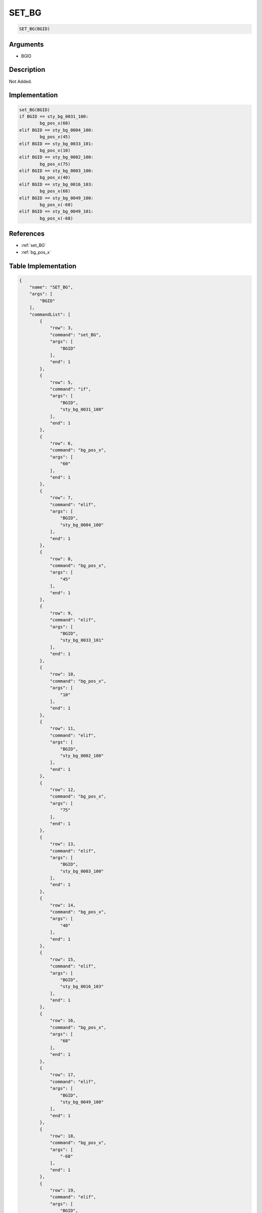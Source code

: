 .. _SET_BG:

SET_BG
========================

.. code-block:: text

	SET_BG(BGID)


Arguments
------------

* BGID

Description
-------------

Not Added.

Implementation
-------------

.. code-block:: python

	set_BG(BGID)
	if BGID == sty_bg_0031_100:
		bg_pos_x(60)
	elif BGID == sty_bg_0004_100:
		bg_pos_x(45)
	elif BGID == sty_bg_0033_101:
		bg_pos_x(10)
	elif BGID == sty_bg_0002_100:
		bg_pos_x(75)
	elif BGID == sty_bg_0003_100:
		bg_pos_x(40)
	elif BGID == sty_bg_0016_103:
		bg_pos_x(68)
	elif BGID == sty_bg_0049_100:
		bg_pos_x(-68)
	elif BGID == sty_bg_0049_101:
		bg_pos_x(-68)

References
-------------
* :ref:`set_BG`
* :ref:`bg_pos_x`

Table Implementation
-------------

.. code-block:: json

	{
	    "name": "SET_BG",
	    "args": [
	        "BGID"
	    ],
	    "commandList": [
	        {
	            "row": 3,
	            "command": "set_BG",
	            "args": [
	                "BGID"
	            ],
	            "end": 1
	        },
	        {
	            "row": 5,
	            "command": "if",
	            "args": [
	                "BGID",
	                "sty_bg_0031_100"
	            ],
	            "end": 1
	        },
	        {
	            "row": 6,
	            "command": "bg_pos_x",
	            "args": [
	                "60"
	            ],
	            "end": 1
	        },
	        {
	            "row": 7,
	            "command": "elif",
	            "args": [
	                "BGID",
	                "sty_bg_0004_100"
	            ],
	            "end": 1
	        },
	        {
	            "row": 8,
	            "command": "bg_pos_x",
	            "args": [
	                "45"
	            ],
	            "end": 1
	        },
	        {
	            "row": 9,
	            "command": "elif",
	            "args": [
	                "BGID",
	                "sty_bg_0033_101"
	            ],
	            "end": 1
	        },
	        {
	            "row": 10,
	            "command": "bg_pos_x",
	            "args": [
	                "10"
	            ],
	            "end": 1
	        },
	        {
	            "row": 11,
	            "command": "elif",
	            "args": [
	                "BGID",
	                "sty_bg_0002_100"
	            ],
	            "end": 1
	        },
	        {
	            "row": 12,
	            "command": "bg_pos_x",
	            "args": [
	                "75"
	            ],
	            "end": 1
	        },
	        {
	            "row": 13,
	            "command": "elif",
	            "args": [
	                "BGID",
	                "sty_bg_0003_100"
	            ],
	            "end": 1
	        },
	        {
	            "row": 14,
	            "command": "bg_pos_x",
	            "args": [
	                "40"
	            ],
	            "end": 1
	        },
	        {
	            "row": 15,
	            "command": "elif",
	            "args": [
	                "BGID",
	                "sty_bg_0016_103"
	            ],
	            "end": 1
	        },
	        {
	            "row": 16,
	            "command": "bg_pos_x",
	            "args": [
	                "68"
	            ],
	            "end": 1
	        },
	        {
	            "row": 17,
	            "command": "elif",
	            "args": [
	                "BGID",
	                "sty_bg_0049_100"
	            ],
	            "end": 1
	        },
	        {
	            "row": 18,
	            "command": "bg_pos_x",
	            "args": [
	                "-68"
	            ],
	            "end": 1
	        },
	        {
	            "row": 19,
	            "command": "elif",
	            "args": [
	                "BGID",
	                "sty_bg_0049_101"
	            ],
	            "end": 1
	        },
	        {
	            "row": 20,
	            "command": "bg_pos_x",
	            "args": [
	                "-68"
	            ],
	            "end": 1
	        },
	        {
	            "row": 21,
	            "command": "endif",
	            "args": [],
	            "end": 1
	        }
	    ]
	}

Sample
-------------

.. code-block:: json

	{}
